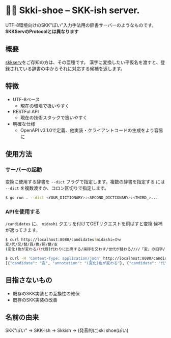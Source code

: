 * 🎿👞 Skki-shoe -- SKK-ish server.

UTF-8環境向けのSKK"ぽい"入力手法用の辞書サーバーのようなものです。
*SKKServのProtocolとは異なります*

** 概要
[[http://openlab.ring.gr.jp/skk/skkserv-ja.html][skkserv]]をご存知の方は、その亜種です。
漢字に変換したい平仮名を渡すと、登録されている辞書の中からそれに対応する候補を返します。

** 特徴
+ UTF-8ベース
  + 現在の環境で扱いやすく
+ RESTFul API
  + 現在の技術スタックで扱いやすく
+ 明確な仕様
  + OpenAPI v3.1.0で定義、他実装・クライアントコードの生成をより容易に

** 使用方法
*** サーバーの起動
変換に使用する辞書を ~--dict~ フラグで指定します。複数の辞書を指定する
には ~--dict~ を複数渡すか、コロン区切りで指定します。

#+begin_src sh
  $ go run . --dict <YOUR_DICTIONARY>:<SECOND_DICTIONARY>:<THIRD_>...
#+end_src

*** APIを使用する
~/candidates~ に、 ~midashi~ クエリを付けてGETリクエストを飛ばすと変換
候補が返ってきます。

#+begin_src sh
  $ curl http://localhost:8080/candidates?midashi=かw
  変/代/交/替/買/換/飼/變/支
  (変化)色が変わる/(代理)代わりに出席する/挨拶を交わす/世代が替わる////「変」の旧字/ささえる

  $ curl -H 'Content-Type: application/json' http://localhost:8080/candidates?midashi=かw
  [{"candidate": "変", "annotation": "(変化)色が変わる"}, {"candidate": "代", "annotation": "(代理)代わりに出席する"}]
#+end_src

** 目指さないもの
+ 既存のSKK実装との互換性の確保
+ 既存のSKK実装の改善

** 名前の由来
SKK"ぽい"
→ SKK-ish
→ Skkish
→ (発音的に)ski shoe(ぽい)


